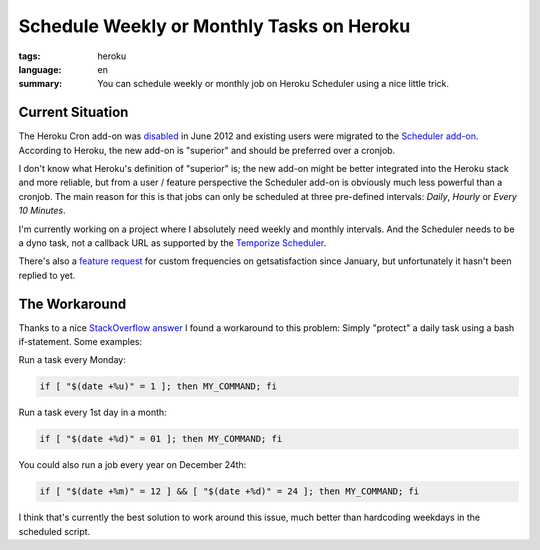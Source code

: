 Schedule Weekly or Monthly Tasks on Heroku
==========================================

:tags: heroku
:language: en
:summary: You can schedule weekly or monthly job on Heroku Scheduler using a
          nice little trick.

Current Situation
-----------------

The Heroku Cron add-on was `disabled
<https://devcenter.heroku.com/changelog-items/61>`__ in June 2012 and existing
users were migrated to the `Scheduler add-on`_. According to Heroku, the new
add-on is "superior" and should be preferred over a cronjob.

I don't know what Heroku's definition of "superior" is; the new add-on might be
better integrated into the Heroku stack and more reliable, but from a user /
feature perspective the Scheduler add-on is obviously much less powerful than a
cronjob. The main reason for this is that jobs can only be scheduled at three
pre-defined intervals: *Daily*, *Hourly* or *Every 10 Minutes*.

I'm currently working on a project where I absolutely need weekly and monthly
intervals. And the Scheduler needs to be a dyno task, not a callback URL as
supported by the `Temporize Scheduler`_.

There's also a `feature request`_ for custom frequencies on getsatisfaction
since January, but unfortunately it hasn't been replied to yet.

The Workaround
--------------

Thanks to a nice `StackOverflow answer`_ I found a workaround to this problem:
Simply "protect" a daily task using a bash if-statement. Some examples:

Run a task every Monday:

.. sourcecode:: bash

    if [ "$(date +%u)" = 1 ]; then MY_COMMAND; fi

Run a task every 1st day in a month:

.. sourcecode:: bash

    if [ "$(date +%d)" = 01 ]; then MY_COMMAND; fi

You could also run a job every year on December 24th:

.. sourcecode:: bash

    if [ "$(date +%m)" = 12 ] && [ "$(date +%d)" = 24 ]; then MY_COMMAND; fi

I think that's currently the best solution to work around this issue, much
better than hardcoding weekdays in the scheduled script.

.. _scheduler add-on: https://addons.heroku.com/scheduler
.. _temporize scheduler: https://addons.heroku.com/temporize
.. _feature request: https://getsatisfaction.com/heroku/topics/heroku_scheduler_custom_frequency_e_g_run_weekly_monthly
.. _stackoverflow answer: http://stackoverflow.com/a/18565294/284318
